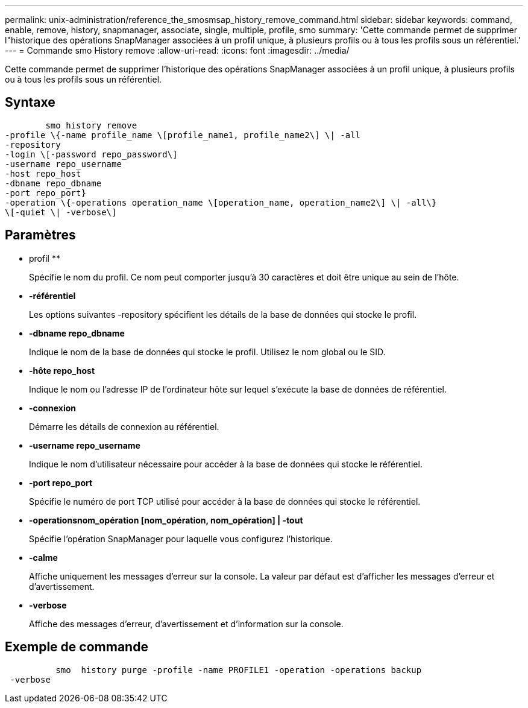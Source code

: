 ---
permalink: unix-administration/reference_the_smosmsap_history_remove_command.html 
sidebar: sidebar 
keywords: command, enable, remove, history, snapmanager, associate, single, multiple, profile, smo 
summary: 'Cette commande permet de supprimer l"historique des opérations SnapManager associées à un profil unique, à plusieurs profils ou à tous les profils sous un référentiel.' 
---
= Commande smo History remove
:allow-uri-read: 
:icons: font
:imagesdir: ../media/


[role="lead"]
Cette commande permet de supprimer l'historique des opérations SnapManager associées à un profil unique, à plusieurs profils ou à tous les profils sous un référentiel.



== Syntaxe

[listing]
----

        smo history remove
-profile \{-name profile_name \[profile_name1, profile_name2\] \| -all
-repository
-login \[-password repo_password\]
-username repo_username
-host repo_host
-dbname repo_dbname
-port repo_port}
-operation \{-operations operation_name \[operation_name, operation_name2\] \| -all\}
\[-quiet \| -verbose\]
----


== Paramètres

* profil **
+
Spécifie le nom du profil. Ce nom peut comporter jusqu'à 30 caractères et doit être unique au sein de l'hôte.

* *-référentiel*
+
Les options suivantes -repository spécifient les détails de la base de données qui stocke le profil.

* *-dbname repo_dbname*
+
Indique le nom de la base de données qui stocke le profil. Utilisez le nom global ou le SID.

* *-hôte repo_host*
+
Indique le nom ou l'adresse IP de l'ordinateur hôte sur lequel s'exécute la base de données de référentiel.

* *-connexion*
+
Démarre les détails de connexion au référentiel.

* *-username repo_username*
+
Indique le nom d'utilisateur nécessaire pour accéder à la base de données qui stocke le référentiel.

* *-port repo_port*
+
Spécifie le numéro de port TCP utilisé pour accéder à la base de données qui stocke le référentiel.

* *-operationsnom_opération [nom_opération, nom_opération] | -tout*
+
Spécifie l'opération SnapManager pour laquelle vous configurez l'historique.

* *-calme*
+
Affiche uniquement les messages d'erreur sur la console. La valeur par défaut est d'afficher les messages d'erreur et d'avertissement.

* *-verbose*
+
Affiche des messages d'erreur, d'avertissement et d'information sur la console.





== Exemple de commande

[listing]
----

          smo  history purge -profile -name PROFILE1 -operation -operations backup
 -verbose
----